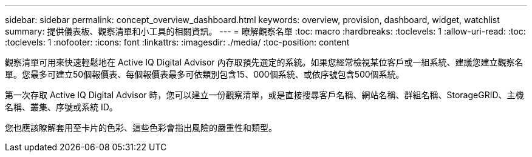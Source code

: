 ---
sidebar: sidebar 
permalink: concept_overview_dashboard.html 
keywords: overview, provision, dashboard, widget, watchlist 
summary: 提供儀表板、觀察清單和小工具的相關資訊。 
---
= 瞭解觀察名單
:toc: macro
:hardbreaks:
:toclevels: 1
:allow-uri-read: 
:toc: 
:toclevels: 1
:nofooter: 
:icons: font
:linkattrs: 
:imagesdir: ./media/
:toc-position: content


[role="lead"]
觀察清單可用來快速輕鬆地在 Active IQ Digital Advisor 內存取預先選定的系統。如果您經常檢視某位客戶或一組系統、建議您建立觀察名單。您最多可建立50個報價表、每個報價表最多可依類別包含15、000個系統、或依序號包含500個系統。

第一次存取 Active IQ Digital Advisor 時，您可以建立一份觀察清單，或是直接搜尋客戶名稱、網站名稱、群組名稱、StorageGRID、主機名稱、叢集、序號或系統 ID。

您也應該瞭解套用至卡片的色彩、這些色彩會指出風險的嚴重性和類型。
